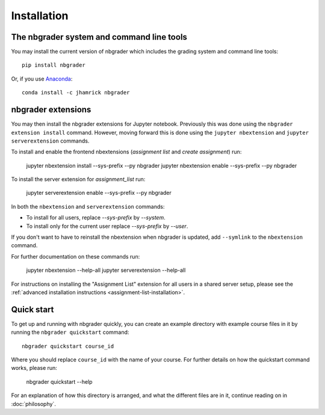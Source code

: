 
Installation
============

The nbgrader system and command line tools
------------------------------------------
You may install the current version of nbgrader which includes the grading
system and command line tools::

    pip install nbgrader

Or, if you use `Anaconda <https://www.continuum.io/downloads>`__::

    conda install -c jhamrick nbgrader

nbgrader extensions
-------------------

You may then install the nbgrader extensions for Jupyter notebook. Previously
this was done using the ``nbgrader extension install`` command. However, moving
forward this is done using the ``jupyter nbextension`` and ``jupyter serverextension``
commands.

To install and enable the frontend nbextensions (*assignment list* and
*create assignment*) run:

    jupyter nbextension install --sys-prefix --py nbgrader
    jupyter nbextension enable --sys-prefix --py nbgrader
    
To install the server extension for *assignment_list* run:

    jupyter serverextension enable --sys-prefix --py nbgrader

In both the ``nbextension`` and ``serverextension`` commands:

* To install for all users, replace `--sys-prefix` by `--system`.
* To install only for the current user replace `--sys-prefix` by `--user`.

If you don't want to have to reinstall the nbextension when nbgrader is updated, add
``--symlink`` to the ``nbextension`` command.

For further documentation on these commands run:

	jupyter nbextension --help-all
	jupyter serverextension --help-all

For instructions on installing the "Assignment List" extension for all users in
a shared server setup, please see the :ref:`advanced installation instructions
<assignment-list-installation>`.

Quick start
-----------

To get up and running with nbgrader quickly, you can create an example
directory with example course files in it by running the ``nbgrader
quickstart`` command::

    nbgrader quickstart course_id

Where you should replace ``course_id`` with the name of your course. For
further details on how the quickstart command works, please run:

    nbgrader quickstart --help

For an explanation of how this directory is arranged, and what the different
files are in it, continue reading on in :doc:`philosophy`.
